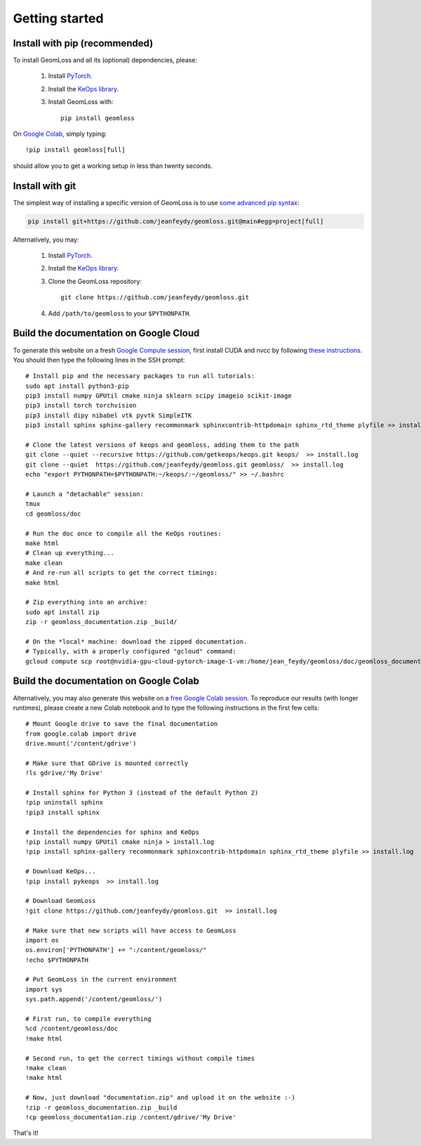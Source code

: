 Getting started
=================

Install with pip (recommended)
---------------------------------

To install GeomLoss and all its (optional) dependencies, please:

  1. Install `PyTorch <https://pytorch.org/>`_.
  2. Install the `KeOps library <http://www.kernel-operations.io/keops/python/installation.html>`_.
  3. Install GeomLoss with::
    
      pip install geomloss

On `Google Colab <https://colab.research.google.com/>`_,
simply typing::

  !pip install geomloss[full]

should allow you to get a working setup in less than twenty seconds.

Install with git
-------------------


The simplest way of installing a specific version
of GeomLoss is to use `some advanced pip syntax <https://pip.pypa.io/en/stable/reference/pip_install/#git>`_:


.. code-block:: bash

    pip install git+https://github.com/jeanfeydy/geomloss.git@main#egg=project[full]



Alternatively, you may:

  1. Install `PyTorch <https://pytorch.org/>`_.
  2. Install the `KeOps library <http://www.kernel-operations.io/keops/python/installation.html>`_.
  3. Clone the GeomLoss repository::
    
        git clone https://github.com/jeanfeydy/geomloss.git

  4. Add ``/path/to/geomloss`` to your ``$PYTHONPATH``.




Build the documentation on Google Cloud
-----------------------------------------

To generate this website on a fresh `Google Compute session <https://cloud.google.com/compute>`_, first install CUDA and nvcc by following
`these instructions <https://askubuntu.com/questions/1077061/how-do-i-install-nvidia-and-cuda-drivers-into-ubuntu>`_.
You should then type the following lines in the SSH prompt::

    # Install pip and the necessary packages to run all tutorials:
    sudo apt install python3-pip
    pip3 install numpy GPUtil cmake ninja sklearn scipy imageio scikit-image
    pip3 install torch torchvision
    pip3 install dipy nibabel vtk pyvtk SimpleITK
    pip3 install sphinx sphinx-gallery recommonmark sphinxcontrib-httpdomain sphinx_rtd_theme plyfile >> install.log
    
    # Clone the latest versions of keops and geomloss, adding them to the path
    git clone --quiet --recursive https://github.com/getkeops/keops.git keops/  >> install.log
    git clone --quiet  https://github.com/jeanfeydy/geomloss.git geomloss/  >> install.log
    echo "export PYTHONPATH=$PYTHONPATH:~/keops/:~/geomloss/" >> ~/.bashrc
    
    # Launch a "detachable" session:
    tmux
    cd geomloss/doc
    
    # Run the doc once to compile all the KeOps routines:
    make html
    # Clean up everything...
    make clean
    # And re-run all scripts to get the correct timings:
    make html

    # Zip everything into an archive:
    sudo apt install zip
    zip -r geomloss_documentation.zip _build/

    # On the *local* machine: download the zipped documentation.
    # Typically, with a properly configured "gcloud" command:
    gcloud compute scp root@nvidia-gpu-cloud-pytorch-image-1-vm:/home/jean_feydy/geomloss/doc/geomloss_documentation.zip ~



Build the documentation on Google Colab
-----------------------------------------

Alternatively, you may also generate this website on a `free Google Colab session <https://colab.research.google.com/>`_.
To reproduce our results (with longer runtimes), please create
a new Colab notebook and to type the following instructions in the first few cells::

    # Mount Google drive to save the final documentation
    from google.colab import drive
    drive.mount('/content/gdrive')

    # Make sure that GDrive is mounted correctly
    !ls gdrive/'My Drive'

    # Install sphinx for Python 3 (instead of the default Python 2)
    !pip uninstall sphinx
    !pip3 install sphinx

    # Install the dependencies for sphinx and KeOps
    !pip install numpy GPUtil cmake ninja > install.log
    !pip install sphinx-gallery recommonmark sphinxcontrib-httpdomain sphinx_rtd_theme plyfile >> install.log

    # Download KeOps...
    !pip install pykeops  >> install.log

    # Download GeomLoss
    !git clone https://github.com/jeanfeydy/geomloss.git  >> install.log

    # Make sure that new scripts will have access to GeomLoss
    import os
    os.environ['PYTHONPATH'] += ":/content/geomloss/"
    !echo $PYTHONPATH

    # Put GeomLoss in the current environment
    import sys
    sys.path.append('/content/geomloss/')

    # First run, to compile everything
    %cd /content/geomloss/doc
    !make html

    # Second run, to get the correct timings without compile times
    !make clean
    !make html

    # Now, just download "documentation.zip" and upload it on the website :-)
    !zip -r geomloss_documentation.zip _build
    !cp geomloss_documentation.zip /content/gdrive/'My Drive'

That's it!
